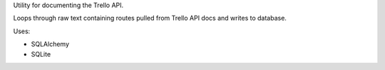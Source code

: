 Utility for documenting the Trello API.

Loops through raw text containing routes pulled from Trello API docs and writes to database.

Uses:

* SQLAlchemy

* SQLite